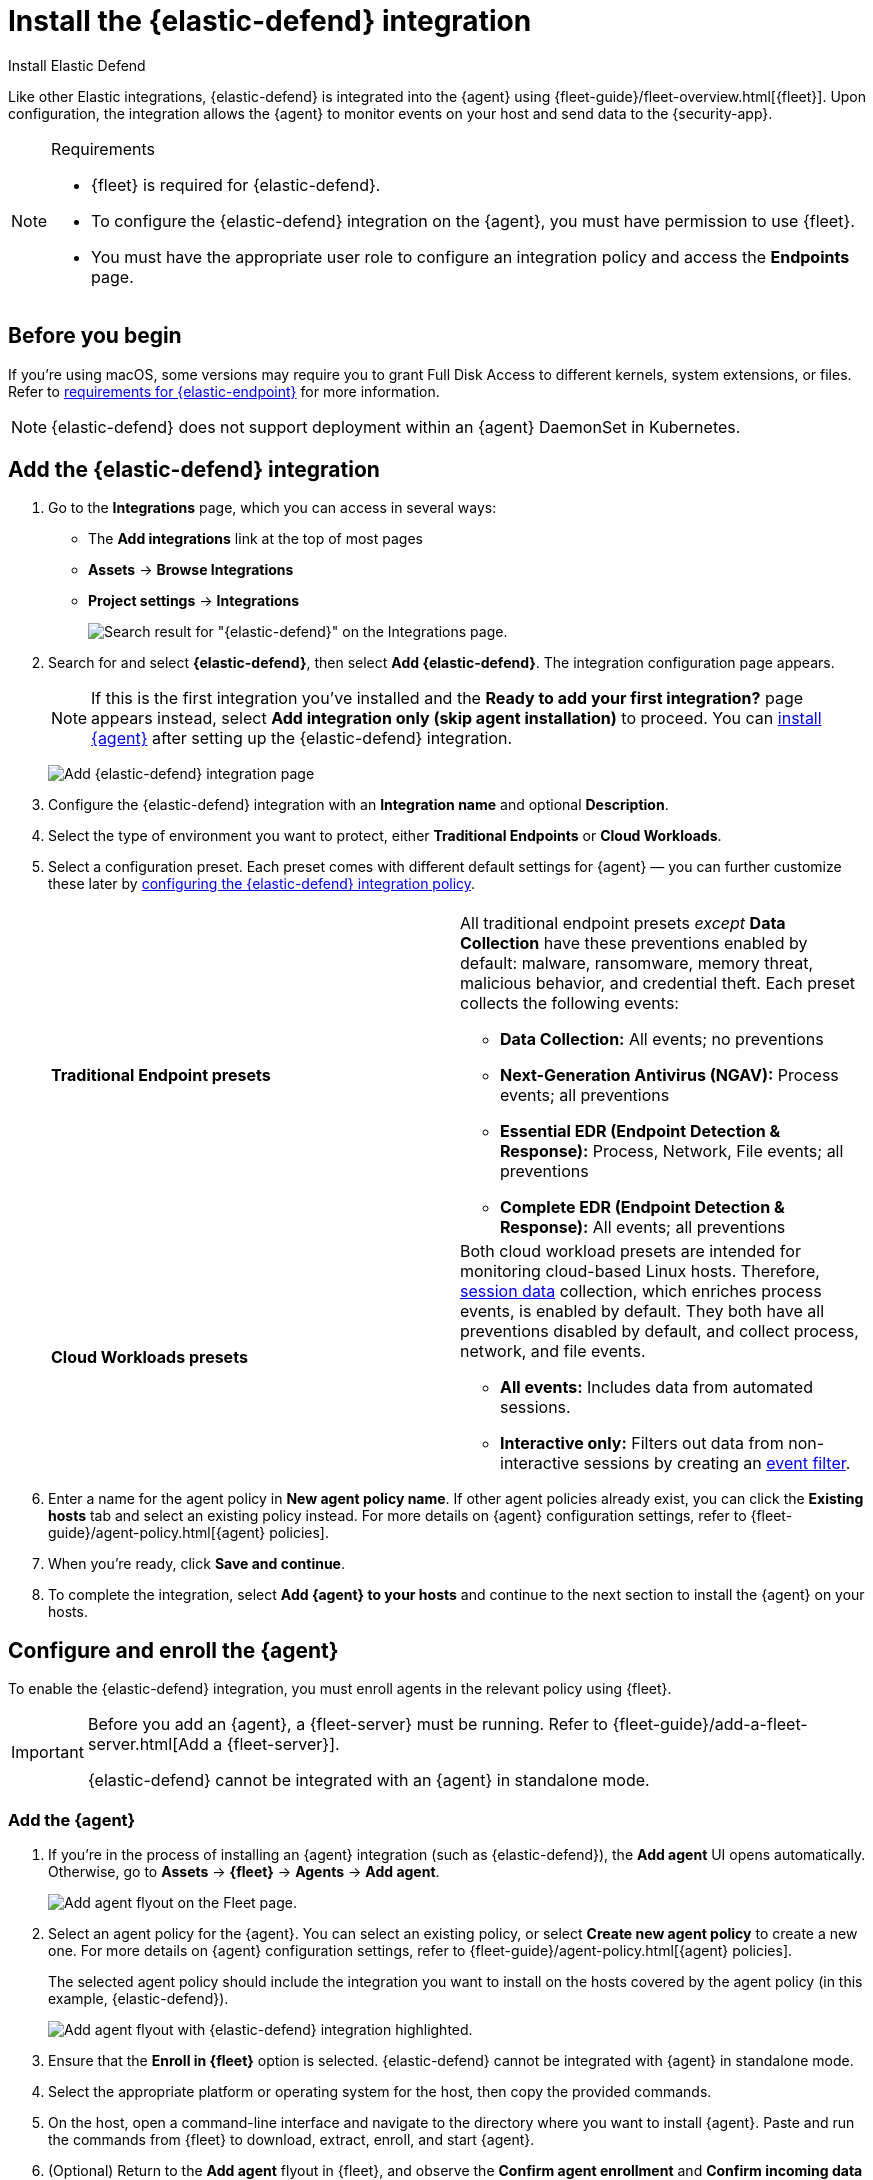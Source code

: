 [[security-install-edr]]
= Install the {elastic-defend} integration

// :description: Start protecting your endpoints with {elastic-defend}.
// :keywords: serverless, security, how-to

++++
<titleabbrev>Install Elastic Defend</titleabbrev>
++++


Like other Elastic integrations, {elastic-defend} is integrated into the {agent} using {fleet-guide}/fleet-overview.html[{fleet}]. Upon configuration, the integration allows the {agent} to monitor events on your host and send data to the {security-app}.

.Requirements
[NOTE]
====
* {fleet} is required for {elastic-defend}.
* To configure the {elastic-defend} integration on the {agent}, you must have permission to use {fleet}.
* You must have the appropriate user role to configure an integration policy and access the **Endpoints** page.

// Placeholder statement until we know which specific roles are required. Classic statement below for reference.

// * You must have the **{elastic-defend} Policy Management: All** <DocLink slug="/serverless/security/endpoint-management-req">privilege</DocLink> to configure an integration policy, and the **Endpoint List** <DocLink slug="/serverless/security/endpoint-management-req">privilege</DocLink> to access the **Endpoints** page.
====

[discrete]
[[security-before-you-begin]]
== Before you begin

If you're using macOS, some versions may require you to grant Full Disk Access to different kernels, system extensions, or files. Refer to <<security-elastic-endpoint-deploy-reqs,requirements for {elastic-endpoint}>> for more information.

[NOTE]
====
{elastic-defend} does not support deployment within an {agent} DaemonSet in Kubernetes.
====

[discrete]
[[add-security-integration]]
== Add the {elastic-defend} integration

. Go to the **Integrations** page, which you can access in several ways:
+
** The **Add integrations** link at the top of most pages
** **Assets** → **Browse Integrations**
** **Project settings** → **Integrations**
+
[role="screenshot"]
image::images/install-endpoint/-getting-started-install-endpoint-endpoint-cloud-sec-integrations-page.png[Search result for "{elastic-defend}" on the Integrations page.]
. Search for and select **{elastic-defend}**, then select **Add {elastic-defend}**. The integration configuration page appears.
+
[NOTE]
====
If this is the first integration you've installed and the **Ready to add your first integration?** page appears instead, select **Add integration only (skip agent installation)** to proceed. You can <<enroll-agent,install {agent}>> after setting up the {elastic-defend} integration.
====
+
[role="screenshot"]
image:images/install-endpoint/-getting-started-install-endpoint-endpoint-cloud-security-configuration.png[Add {elastic-defend} integration page]
. Configure the {elastic-defend} integration with an **Integration name** and optional **Description**.
. Select the type of environment you want to protect, either **Traditional Endpoints** or **Cloud Workloads**.
. Select a configuration preset. Each preset comes with different default settings for {agent} — you can further customize these later by <<security-configure-endpoint-integration-policy,configuring the {elastic-defend} integration policy>>.
+
|===
|  |

| **Traditional Endpoint presets**
a| All traditional endpoint presets _except_ **Data Collection** have these preventions enabled by default: malware, ransomware, memory threat, malicious behavior, and credential theft. Each preset collects the following events:

* **Data Collection:** All events; no preventions
* **Next-Generation Antivirus (NGAV):** Process events; all preventions
* **Essential EDR (Endpoint Detection & Response):** Process, Network, File events; all preventions
* **Complete EDR (Endpoint Detection & Response):** All events; all preventions

| **Cloud Workloads presets**
a| Both cloud workload presets are intended for monitoring cloud-based Linux hosts. Therefore, <<security-session-view,session data>> collection, which enriches process events, is enabled by default. They both have all preventions disabled by default, and collect process, network, and file events.

* **All events:** Includes data from automated sessions.
* **Interactive only:** Filters out data from non-interactive sessions by creating an <<security-event-filters,event filter>>.
|===
. Enter a name for the agent policy in **New agent policy name**. If other agent policies already exist, you can click the **Existing hosts** tab and select an existing policy instead. For more details on {agent} configuration settings, refer to {fleet-guide}/agent-policy.html[{agent} policies].
. When you're ready, click **Save and continue**.
. To complete the integration, select **Add {agent} to your hosts** and continue to the next section to install the {agent} on your hosts.

[discrete]
[[enroll-security-agent]]
== Configure and enroll the {agent}

To enable the {elastic-defend} integration, you must enroll agents in the relevant policy using {fleet}.

[IMPORTANT]
====
Before you add an {agent}, a {fleet-server} must be running. Refer to {fleet-guide}/add-a-fleet-server.html[Add a {fleet-server}].

{elastic-defend} cannot be integrated with an {agent} in standalone mode.
====

[discrete]
[[enroll-agent]]
=== Add the {agent}

. If you're in the process of installing an {agent} integration (such as {elastic-defend}), the **Add agent** UI opens automatically. Otherwise, go to **Assets** → **{fleet}** → **Agents** → **Add agent**.
+
[role="screenshot"]
image::images/install-endpoint/-getting-started-install-endpoint-endpoint-cloud-sec-add-agent.png[Add agent flyout on the Fleet page.]
. Select an agent policy for the {agent}. You can select an existing policy, or select **Create new agent policy** to create a new one. For more details on {agent} configuration settings, refer to {fleet-guide}/agent-policy.html[{agent} policies].
+
The selected agent policy should include the integration you want to install on the hosts covered by the agent policy (in this example, {elastic-defend}).
+
[role="screenshot"]
image:images/install-endpoint/-getting-started-install-endpoint-endpoint-cloud-sec-add-agent-detail.png[Add agent flyout with {elastic-defend} integration highlighted.]
. Ensure that the **Enroll in {fleet}** option is selected. {elastic-defend} cannot be integrated with {agent} in standalone mode.
. Select the appropriate platform or operating system for the host, then copy the provided commands.
. On the host, open a command-line interface and navigate to the directory where you want to install {agent}. Paste and run the commands from {fleet} to download, extract, enroll, and start {agent}.
. (Optional) Return to the **Add agent** flyout in {fleet}, and observe the **Confirm agent enrollment** and **Confirm incoming data** steps automatically checking the host connection. It may take a few minutes for data to arrive in {es}.
. After you have enrolled the {agent} on your host, you can click **View enrolled agents** to access the list of agents enrolled in {fleet}. Otherwise, select **Close**.
+
The host will now appear on the **Endpoints** page in the {security-app}. It may take another minute or two for endpoint data to appear in {elastic-sec}.
. For macOS, continue with <<security-install-endpoint-manually,these instructions>> to grant {elastic-endpoint} the required permissions.
